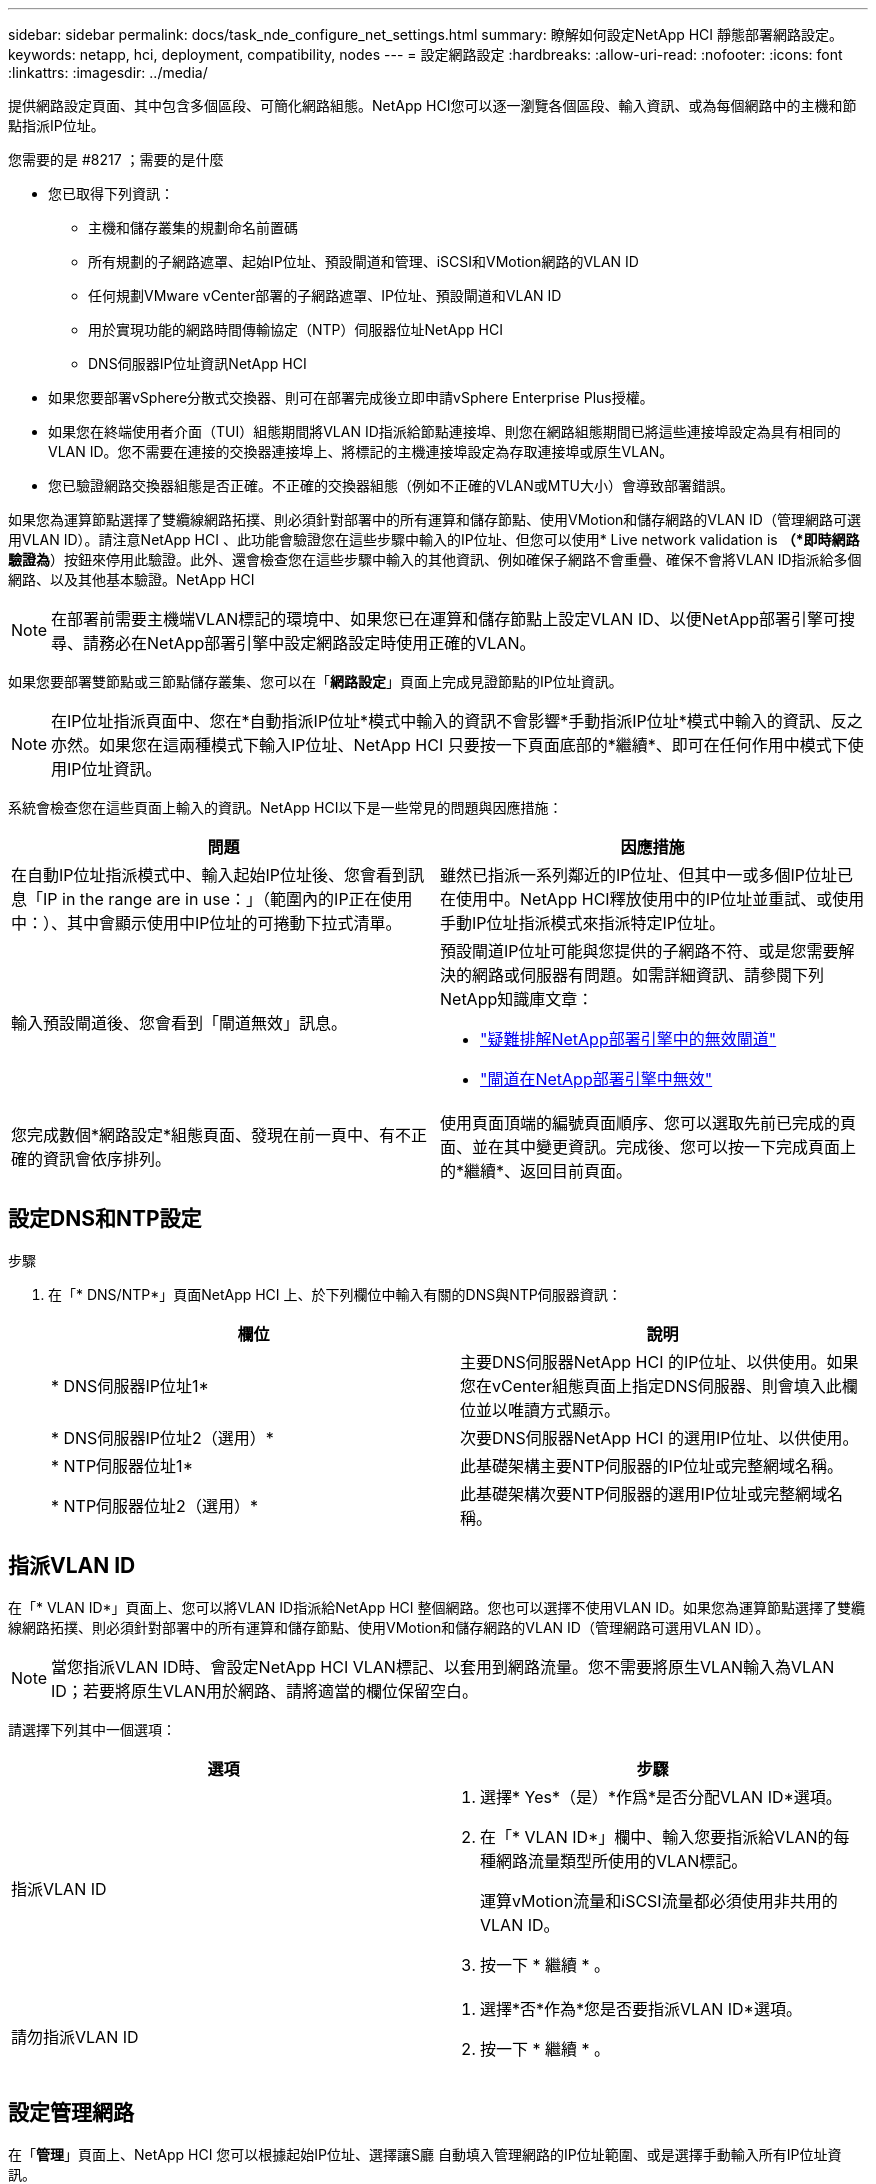 ---
sidebar: sidebar 
permalink: docs/task_nde_configure_net_settings.html 
summary: 瞭解如何設定NetApp HCI 靜態部署網路設定。 
keywords: netapp, hci, deployment, compatibility, nodes 
---
= 設定網路設定
:hardbreaks:
:allow-uri-read: 
:nofooter: 
:icons: font
:linkattrs: 
:imagesdir: ../media/


[role="lead"]
提供網路設定頁面、其中包含多個區段、可簡化網路組態。NetApp HCI您可以逐一瀏覽各個區段、輸入資訊、或為每個網路中的主機和節點指派IP位址。

.您需要的是 #8217 ；需要的是什麼
* 您已取得下列資訊：
+
** 主機和儲存叢集的規劃命名前置碼
** 所有規劃的子網路遮罩、起始IP位址、預設閘道和管理、iSCSI和VMotion網路的VLAN ID
** 任何規劃VMware vCenter部署的子網路遮罩、IP位址、預設閘道和VLAN ID
** 用於實現功能的網路時間傳輸協定（NTP）伺服器位址NetApp HCI
** DNS伺服器IP位址資訊NetApp HCI


* 如果您要部署vSphere分散式交換器、則可在部署完成後立即申請vSphere Enterprise Plus授權。
* 如果您在終端使用者介面（TUI）組態期間將VLAN ID指派給節點連接埠、則您在網路組態期間已將這些連接埠設定為具有相同的VLAN ID。您不需要在連接的交換器連接埠上、將標記的主機連接埠設定為存取連接埠或原生VLAN。
* 您已驗證網路交換器組態是否正確。不正確的交換器組態（例如不正確的VLAN或MTU大小）會導致部署錯誤。


如果您為運算節點選擇了雙纜線網路拓撲、則必須針對部署中的所有運算和儲存節點、使用VMotion和儲存網路的VLAN ID（管理網路可選用VLAN ID）。請注意NetApp HCI 、此功能會驗證您在這些步驟中輸入的IP位址、但您可以使用* Live network validation is *（*即時網路驗證為*）按鈕來停用此驗證。此外、還會檢查您在這些步驟中輸入的其他資訊、例如確保子網路不會重疊、確保不會將VLAN ID指派給多個網路、以及其他基本驗證。NetApp HCI


NOTE: 在部署前需要主機端VLAN標記的環境中、如果您已在運算和儲存節點上設定VLAN ID、以便NetApp部署引擎可搜尋、請務必在NetApp部署引擎中設定網路設定時使用正確的VLAN。

如果您要部署雙節點或三節點儲存叢集、您可以在「*網路設定*」頁面上完成見證節點的IP位址資訊。


NOTE: 在IP位址指派頁面中、您在*自動指派IP位址*模式中輸入的資訊不會影響*手動指派IP位址*模式中輸入的資訊、反之亦然。如果您在這兩種模式下輸入IP位址、NetApp HCI 只要按一下頁面底部的*繼續*、即可在任何作用中模式下使用IP位址資訊。

系統會檢查您在這些頁面上輸入的資訊。NetApp HCI以下是一些常見的問題與因應措施：

|===
| 問題 | 因應措施 


| 在自動IP位址指派模式中、輸入起始IP位址後、您會看到訊息「IP in the range are in use：」（範圍內的IP正在使用中：）、其中會顯示使用中IP位址的可捲動下拉式清單。 | 雖然已指派一系列鄰近的IP位址、但其中一或多個IP位址已在使用中。NetApp HCI釋放使用中的IP位址並重試、或使用手動IP位址指派模式來指派特定IP位址。 


| 輸入預設閘道後、您會看到「閘道無效」訊息。  a| 
預設閘道IP位址可能與您提供的子網路不符、或是您需要解決的網路或伺服器有問題。如需詳細資訊、請參閱下列NetApp知識庫文章：

* https://kb.netapp.com/Advice_and_Troubleshooting/Hybrid_Cloud_Infrastructure/NetApp_HCI/Troubleshoot_Invalid_Gateway_in_NDE["疑難排解NetApp部署引擎中的無效閘道"^]
* https://kb.netapp.com/Advice_and_Troubleshooting/Hybrid_Cloud_Infrastructure/NetApp_HCI/%22The_gateway_is_not_valid%22_during_NDE["閘道在NetApp部署引擎中無效"^]




| 您完成數個*網路設定*組態頁面、發現在前一頁中、有不正確的資訊會依序排列。 | 使用頁面頂端的編號頁面順序、您可以選取先前已完成的頁面、並在其中變更資訊。完成後、您可以按一下完成頁面上的*繼續*、返回目前頁面。 
|===


== 設定DNS和NTP設定

.步驟
. 在「* DNS/NTP*」頁面NetApp HCI 上、於下列欄位中輸入有關的DNS與NTP伺服器資訊：
+
|===
| 欄位 | 說明 


| * DNS伺服器IP位址1* | 主要DNS伺服器NetApp HCI 的IP位址、以供使用。如果您在vCenter組態頁面上指定DNS伺服器、則會填入此欄位並以唯讀方式顯示。 


| * DNS伺服器IP位址2（選用）* | 次要DNS伺服器NetApp HCI 的選用IP位址、以供使用。 


| * NTP伺服器位址1* | 此基礎架構主要NTP伺服器的IP位址或完整網域名稱。 


| * NTP伺服器位址2（選用）* | 此基礎架構次要NTP伺服器的選用IP位址或完整網域名稱。 
|===




== 指派VLAN ID

在「* VLAN ID*」頁面上、您可以將VLAN ID指派給NetApp HCI 整個網路。您也可以選擇不使用VLAN ID。如果您為運算節點選擇了雙纜線網路拓撲、則必須針對部署中的所有運算和儲存節點、使用VMotion和儲存網路的VLAN ID（管理網路可選用VLAN ID）。


NOTE: 當您指派VLAN ID時、會設定NetApp HCI VLAN標記、以套用到網路流量。您不需要將原生VLAN輸入為VLAN ID；若要將原生VLAN用於網路、請將適當的欄位保留空白。

請選擇下列其中一個選項：

|===
| 選項 | 步驟 


| 指派VLAN ID  a| 
. 選擇* Yes*（是）*作爲*是否分配VLAN ID*選項。
. 在「* VLAN ID*」欄中、輸入您要指派給VLAN的每種網路流量類型所使用的VLAN標記。
+
運算vMotion流量和iSCSI流量都必須使用非共用的VLAN ID。

. 按一下 * 繼續 * 。




| 請勿指派VLAN ID  a| 
. 選擇*否*作為*您是否要指派VLAN ID*選項。
. 按一下 * 繼續 * 。


|===


== 設定管理網路

在「*管理*」頁面上、NetApp HCI 您可以根據起始IP位址、選擇讓S廳 自動填入管理網路的IP位址範圍、或是選擇手動輸入所有IP位址資訊。

請選擇下列其中一個選項：

|===
| 選項 | 步驟 


| 自動指派IP位址  a| 
. 選取*自動指派IP位址*選項。
. 在*子網路*欄中、輸入每個VLAN的CIDR格式子網路定義。
. 在* Default Gateway*（*預設閘道*）欄中、輸入每個VLAN的預設閘道。
. 在*子網路*欄中、輸入每個VLAN和節點類型所使用的起始IP位址。
+
系統會自動填入每個主機或主機群組的結束IP位址。NetApp HCI

. 按一下 * 繼續 * 。




| 手動指派IP位址  a| 
. 選取*手動指派IP位址*選項。
. 在*子網路*欄中、輸入每個VLAN的CIDR格式子網路定義。
. 在* Default Gateway*（*預設閘道*）欄中、輸入每個VLAN的預設閘道。
. 在每個主機或節點的列中、輸入該主機或節點的IP位址。
. 輸入管理網路的管理虛擬IP（MVIP）位址。
. 按一下 * 繼續 * 。


|===


== 設定vMotion網路

在「* vMotion *」頁面上、NetApp HCI 您可以根據起始IP位址、選擇自動填入VMotion網路的IP位址範圍、也可以選擇手動輸入所有IP位址資訊。

請選擇下列其中一個選項：

|===
| 選項 | 步驟 


| 自動指派IP位址  a| 
. 選取*自動指派IP位址*選項。
. 在*子網路*欄中、輸入每個VLAN的CIDR格式子網路定義。
. （可選）在* Default Gateway*（*預設閘道*）欄中、輸入每個VLAN的預設閘道。
. 在*子網路*欄中、輸入每個VLAN和節點類型所使用的起始IP位址。
+
系統會自動填入每個主機或主機群組的結束IP位址。NetApp HCI

. 按一下 * 繼續 * 。




| 手動指派IP位址  a| 
. 選取*手動指派IP位址*選項。
. 在*子網路*欄中、輸入每個VLAN的CIDR格式子網路定義。
. （可選）在* Default Gateway*（*預設閘道*）欄中、輸入每個VLAN的預設閘道。
. 在每個主機或節點的列中、輸入該主機或節點的IP位址。
. 按一下 * 繼續 * 。


|===


== 設定iSCSI網路

在「* iSCSI *」頁面上、NetApp HCI 您可以選擇根據起始IP位址自動填入iSCSI網路的IP位址範圍、或是選擇手動輸入所有IP位址資訊。

請選擇下列其中一個選項：

|===
| 選項 | 步驟 


| 自動指派IP位址  a| 
. 選取*自動指派IP位址*選項。
. 在*子網路*欄中、輸入iSCSI網路的CIDR格式子網路定義。
. （可選）在* Default Gateway*（*預設閘道*）欄中、輸入iSCSI網路的預設閘道。
. 在*子網路*欄中、輸入每個節點類型所使用的起始IP位址。
+
系統會自動填入每個主機或主機群組的結束IP位址。NetApp HCI

. 按一下 * 繼續 * 。




| 手動指派IP位址  a| 
. 選取*手動指派IP位址*選項。
. 在*子網路*欄中、輸入iSCSI網路的CIDR格式子網路定義。
. （可選）在* Default Gateway*（*預設閘道*）欄中、輸入iSCSI網路的預設閘道。
. 在「*管理節點*」區段中、輸入管理節點的IP位址。
. 在「*運算節點*」區段中、輸入iSCSI A和iSCSI B的IP位址。
. 在「*儲存虛擬IP（SVIP）*」列中、輸入iSCSI網路的SVIP IP位址。
. 在其餘各列中、針對每個主機或節點、輸入該主機或節點的IP位址。
. 按一下 * 繼續 * 。


|===


== 指派叢集和主機名稱

在「*命名*」頁面上、您可以根據NetApp HCI 命名前置碼、選擇讓Ischall自動填入叢集名稱和叢集中節點的名稱、也可以選擇手動輸入叢集和節點的所有名稱。

請選擇下列其中一個選項：

|===
| 選項 | 步驟 


| 自動指派叢集和主機名稱  a| 
. 選取*自動指派叢集/主機名稱*選項。
. 在*安裝前置詞*區段中、輸入叢集中所有節點主機名稱（包括管理節點和見證節點）的命名前置詞。
+
根據節點類型、以及通用節點名稱（例如運算和儲存節點）的後置字詞、系統會自動填入主機名稱。NetApp HCI

. （可選）在*命名方案*列中修改主機的任何結果名稱。
. 按一下 * 繼續 * 。




| 手動指派叢集和主機名稱  a| 
. 選取*手動指派叢集/主機名稱*選項。
. 在*主機/叢集名稱*欄中、輸入每個主機的主機名稱、以及儲存叢集的叢集名稱。
. 按一下 * 繼續 * 。


|===


== 如需詳細資訊、請參閱

* https://docs.netapp.com/us-en/vcp/index.html["vCenter Server的VMware vCenter外掛程式NetApp Element"^]
* https://www.netapp.com/us/documentation/hci.aspx["「資源」頁面NetApp HCI"^]
* https://docs.netapp.com/us-en/element-software/index.html["零件與元件軟體文件SolidFire"^]

